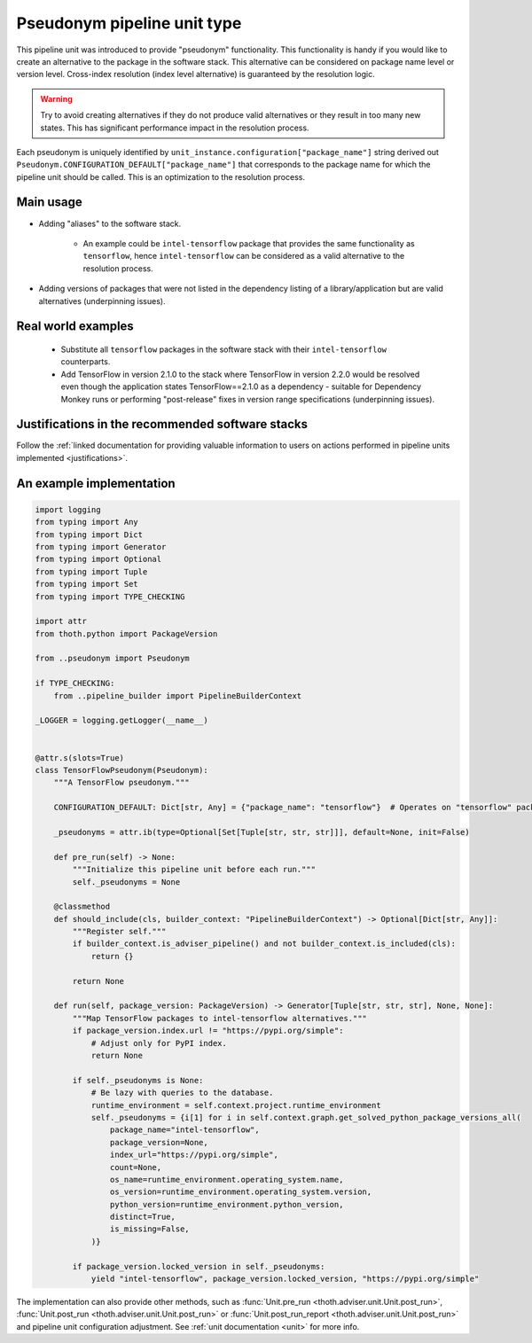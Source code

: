 .. _pseudonyms:

Pseudonym pipeline unit type
----------------------------

This pipeline unit was introduced to provide "pseudonym" functionality. This
functionality is handy if you would like to create an alternative to the
package in the software stack. This alternative can be considered on package
name level or version level. Cross-index resolution (index level alternative)
is guaranteed by the resolution logic.

.. warning::

  Try to avoid creating alternatives if they do not produce valid alternatives
  or they result in too many new states. This has significant performance
  impact in the resolution process.

Each pseudonym is uniquely identified by
``unit_instance.configuration["package_name"]`` string derived out
``Pseudonym.CONFIGURATION_DEFAULT["package_name"]`` that corresponds to the
package name for which the pipeline unit should be called.  This is an
optimization to the resolution process.

Main usage
==========

* Adding "aliases" to the software stack.

    * An example could be ``intel-tensorflow`` package that provides the same
      functionality as ``tensorflow``, hence ``intel-tensorflow`` can be
      considered as a valid alternative to the resolution process.

* Adding versions of packages that were not listed in the dependency listing of
  a library/application but are valid alternatives (underpinning issues).

Real world examples
===================

  * Substitute all ``tensorflow`` packages in the software stack with their
    ``intel-tensorflow`` counterparts.

  * Add TensorFlow in version 2.1.0 to the stack where TensorFlow in version
    2.2.0 would be resolved even though the application states
    TensorFlow==2.1.0 as a dependency - suitable for Dependency Monkey runs or
    performing "post-release" fixes in version range specifications
    (underpinning issues).

Justifications in the recommended software stacks
=================================================

Follow the :ref:`linked documentation for providing valuable information to
users on actions performed in pipeline units implemented <justifications>`.

An example implementation
=========================

.. code-block:: python

    import logging
    from typing import Any
    from typing import Dict
    from typing import Generator
    from typing import Optional
    from typing import Tuple
    from typing import Set
    from typing import TYPE_CHECKING

    import attr
    from thoth.python import PackageVersion

    from ..pseudonym import Pseudonym

    if TYPE_CHECKING:
        from ..pipeline_builder import PipelineBuilderContext

    _LOGGER = logging.getLogger(__name__)


    @attr.s(slots=True)
    class TensorFlowPseudonym(Pseudonym):
        """A TensorFlow pseudonym."""

        CONFIGURATION_DEFAULT: Dict[str, Any] = {"package_name": "tensorflow"}  # Operates on "tensorflow" package.

        _pseudonyms = attr.ib(type=Optional[Set[Tuple[str, str, str]]], default=None, init=False)

        def pre_run(self) -> None:
            """Initialize this pipeline unit before each run."""
            self._pseudonyms = None

        @classmethod
        def should_include(cls, builder_context: "PipelineBuilderContext") -> Optional[Dict[str, Any]]:
            """Register self."""
            if builder_context.is_adviser_pipeline() and not builder_context.is_included(cls):
                return {}

            return None

        def run(self, package_version: PackageVersion) -> Generator[Tuple[str, str, str], None, None]:
            """Map TensorFlow packages to intel-tensorflow alternatives."""
            if package_version.index.url != "https://pypi.org/simple":
                # Adjust only for PyPI index.
                return None

            if self._pseudonyms is None:
                # Be lazy with queries to the database.
                runtime_environment = self.context.project.runtime_environment
                self._pseudonyms = {i[1] for i in self.context.graph.get_solved_python_package_versions_all(
                    package_name="intel-tensorflow",
                    package_version=None,
                    index_url="https://pypi.org/simple",
                    count=None,
                    os_name=runtime_environment.operating_system.name,
                    os_version=runtime_environment.operating_system.version,
                    python_version=runtime_environment.python_version,
                    distinct=True,
                    is_missing=False,
                )}

            if package_version.locked_version in self._pseudonyms:
                yield "intel-tensorflow", package_version.locked_version, "https://pypi.org/simple"


The implementation can also provide other methods, such as :func:`Unit.pre_run
<thoth.adviser.unit.Unit.post_run>`, :func:`Unit.post_run
<thoth.adviser.unit.Unit.post_run>` or :func:`Unit.post_run_report
<thoth.adviser.unit.Unit.post_run>` and pipeline unit configuration adjustment.
See :ref:`unit documentation <unit>` for more info.
